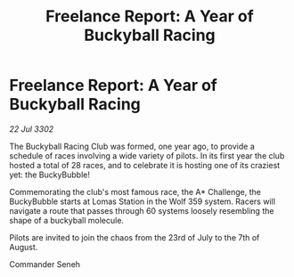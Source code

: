 :PROPERTIES:
:ID:       3abd5f51-8395-4616-b74f-c2854977acd9
:END:
#+title: Freelance Report: A Year of Buckyball Racing
#+filetags: :galnet:

* Freelance Report: A Year of Buckyball Racing

/22 Jul 3302/

The Buckyball Racing Club was formed, one year ago, to provide a schedule of races involving a wide variety of pilots. In its first year the club hosted a total of 28 races, and to celebrate it is hosting one of its craziest yet: the BuckyBubble! 

Commemorating the club's most famous race, the A* Challenge, the BuckyBubble starts at Lomas Station in the Wolf 359 system. Racers will navigate a route that passes through 60 systems loosely resembling the shape of a buckyball molecule. 

Pilots are invited to join the chaos from the 23rd of July to the 7th of August. 

Commander Seneh
